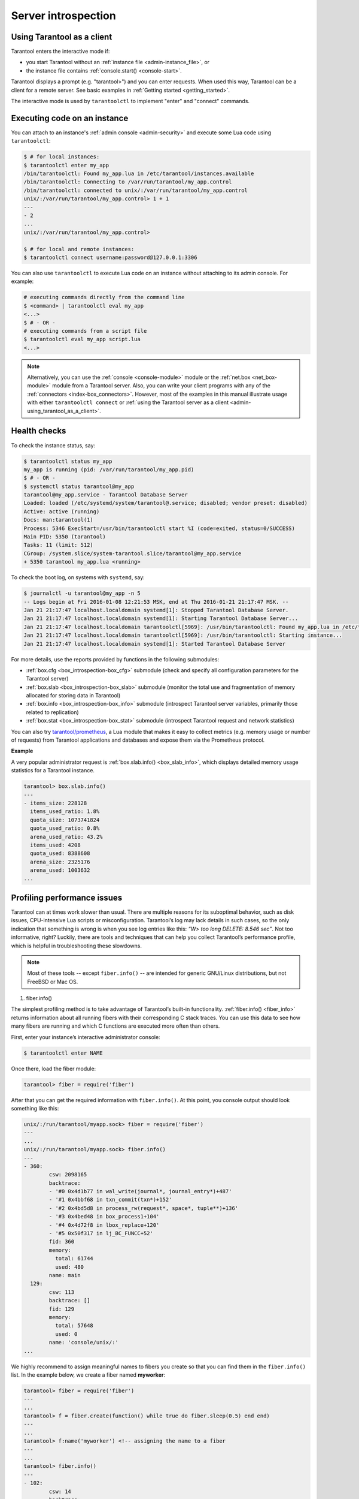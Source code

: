 .. _admin-server_introspection:

================================================================================
Server introspection
================================================================================

.. _admin-using_tarantool_as_a_client:

--------------------------------------------------------------------------------
Using Tarantool as a client
--------------------------------------------------------------------------------

Tarantool enters the interactive mode if:

* you start Tarantool without an
  :ref:`instance file <admin-instance_file>`, or

* the instance file contains :ref:`console.start() <console-start>`.

Tarantool displays a prompt (e.g. "tarantool>") and you can enter requests.
When used this way, Tarantool can be a client for a remote server.
See basic examples in :ref:`Getting started <getting_started>`.

The interactive mode is used by ``tarantoolctl`` to implement "enter" and
"connect" commands.

.. _admin-executing_code_on_an_instance:

--------------------------------------------------------------------------------
Executing code on an instance
--------------------------------------------------------------------------------

You can attach to an instance's :ref:`admin console <admin-security>` and execute some Lua code using
``tarantoolctl``:

.. code-block:: bash

   $ # for local instances:
   $ tarantoolctl enter my_app
   /bin/tarantoolctl: Found my_app.lua in /etc/tarantool/instances.available
   /bin/tarantoolctl: Connecting to /var/run/tarantool/my_app.control
   /bin/tarantoolctl: connected to unix/:/var/run/tarantool/my_app.control
   unix/:/var/run/tarantool/my_app.control> 1 + 1
   ---
   - 2
   ...
   unix/:/var/run/tarantool/my_app.control>
   
   $ # for local and remote instances:
   $ tarantoolctl connect username:password@127.0.0.1:3306

You can also use ``tarantoolctl`` to execute Lua code on an instance without
attaching to its admin console. For example:

.. code-block:: bash

   # executing commands directly from the command line
   $ <command> | tarantoolctl eval my_app
   <...>
   $ # - OR -
   # executing commands from a script file
   $ tarantoolctl eval my_app script.lua
   <...>

.. NOTE::

   Alternatively, you can use the :ref:`console <console-module>` module or the
   :ref:`net.box <net_box-module>` module from a Tarantool server. Also, you can
   write your client programs with any of the
   :ref:`connectors <index-box_connectors>`. However, most of the examples in
   this manual illustrate usage with either ``tarantoolctl connect`` or
   :ref:`using the Tarantool server as a client <admin-using_tarantool_as_a_client>`.

.. _admin-health_checks:

--------------------------------------------------------------------------------
Health checks
--------------------------------------------------------------------------------

To check the instance status, say:

.. code-block:: bash

   $ tarantoolctl status my_app
   my_app is running (pid: /var/run/tarantool/my_app.pid)
   $ # - OR -
   $ systemctl status tarantool@my_app
   tarantool@my_app.service - Tarantool Database Server
   Loaded: loaded (/etc/systemd/system/tarantool@.service; disabled; vendor preset: disabled)
   Active: active (running)
   Docs: man:tarantool(1)
   Process: 5346 ExecStart=/usr/bin/tarantoolctl start %I (code=exited, status=0/SUCCESS)
   Main PID: 5350 (tarantool)
   Tasks: 11 (limit: 512)
   CGroup: /system.slice/system-tarantool.slice/tarantool@my_app.service
   + 5350 tarantool my_app.lua <running>

To check the boot log, on systems with ``systemd``, say:

.. code-block:: bash

   $ journalctl -u tarantool@my_app -n 5
   -- Logs begin at Fri 2016-01-08 12:21:53 MSK, end at Thu 2016-01-21 21:17:47 MSK. --
   Jan 21 21:17:47 localhost.localdomain systemd[1]: Stopped Tarantool Database Server.
   Jan 21 21:17:47 localhost.localdomain systemd[1]: Starting Tarantool Database Server...
   Jan 21 21:17:47 localhost.localdomain tarantoolctl[5969]: /usr/bin/tarantoolctl: Found my_app.lua in /etc/tarantool/instances.available
   Jan 21 21:17:47 localhost.localdomain tarantoolctl[5969]: /usr/bin/tarantoolctl: Starting instance...
   Jan 21 21:17:47 localhost.localdomain systemd[1]: Started Tarantool Database Server

For more details, use the reports provided by functions in the following submodules:

* :ref:`box.cfg <box_introspection-box_cfg>` submodule (check and specify all
  configuration parameters for the Tarantool server)

* :ref:`box.slab <box_introspection-box_slab>` submodule (monitor the total use
  and fragmentation of memory allocated for storing data in Tarantool)

* :ref:`box.info <box_introspection-box_info>` submodule (introspect Tarantool
  server variables, primarily those related to replication)
  
* :ref:`box.stat <box_introspection-box_stat>` submodule (introspect Tarantool
  request and network statistics)

You can also try `tarantool/prometheus <https://github.com/tarantool/prometheus>`_,
a Lua module that makes it easy to collect metrics (e.g. memory usage or number
of requests) from Tarantool applications and databases and expose them via the
Prometheus protocol.

**Example**

A very popular administrator request is :ref:`box.slab.info() <box_slab_info>`,
which displays detailed memory usage statistics for a Tarantool instance.

.. code-block:: tarantoolsession

   tarantool> box.slab.info()
   ---
   - items_size: 228128
     items_used_ratio: 1.8%
     quota_size: 1073741824
     quota_used_ratio: 0.8%
     arena_used_ratio: 43.2%
     items_used: 4208
     quota_used: 8388608
     arena_size: 2325176
     arena_used: 1003632
   ...

.. _admin-profiling_performance_issues:

--------------------------------------------------------------------------------
Profiling performance issues
--------------------------------------------------------------------------------

Tarantool can at times work slower than usual. There are multiple reasons for its
suboptimal behavior, such as disk issues, CPU-intensive Lua scripts or misconfiguration.
Tarantool’s log may lack details in such cases, so the only indication that something
is wrong is when you see log entries like this: *“W> too long DELETE: 8.546 sec”*.  Not
too informative, right? Luckily, there are tools and techniques that can help you collect
Tarantool’s performance profile, which is helpful in troubleshooting these slowdowns.

.. NOTE::

	Most of these tools -- except ``fiber.info()`` -- are intended for
	generic GNU/Linux distributions, but not FreeBSD or Mac OS.
	
#. fiber.info()

The simplest profiling method is to take advantage of Tarantool’s built-in functionality.
:ref:`fiber.info() <fiber_info>` returns information about all running fibers with their corresponding C stack
traces. You can use this data to see how many fibers are running and which C functions are
executed more often than others.

First, enter your instance’s interactive administrator console:

.. code-block:: bash

	$ tarantoolctl enter NAME

Once there, load the fiber module:

.. code-block:: tarantoolsession

	tarantool> fiber = require('fiber')

After that you can get the required information with ``fiber.info()``.  At this point, you console
output should look something like this:

.. code-block:: tarantoolsession

	unix/:/run/tarantool/myapp.sock> fiber = require('fiber')
	---
	...
	unix/:/run/tarantool/myapp.sock> fiber.info()
	---
	- 360:
		csw: 2098165
		backtrace:
		- '#0 0x4d1b77 in wal_write(journal*, journal_entry*)+487'
		- '#1 0x4bbf68 in txn_commit(txn*)+152'
		- '#2 0x4bd5d8 in process_rw(request*, space*, tuple**)+136'
		- '#3 0x4bed48 in box_process1+104'
		- '#4 0x4d72f8 in lbox_replace+120'
		- '#5 0x50f317 in lj_BC_FUNCC+52'
		fid: 360
		memory:
		  total: 61744
		  used: 480
		name: main
	  129:
		csw: 113
		backtrace: []
		fid: 129
		memory:
		  total: 57648
		  used: 0
		name: 'console/unix/:'
	...

We highly recommend to assign meaningful names to fibers you create so that you can find them in
the ``fiber.info()`` list. In the example below, we create a fiber named **myworker**:

.. code-block:: tarantoolsession

	tarantool> fiber = require('fiber')
	---
	...
	tarantool> f = fiber.create(function() while true do fiber.sleep(0.5) end end)
	---
	...
	tarantool> f:name('myworker') <!-- assigning the name to a fiber
	---
	...
	tarantool> fiber.info()
	---
	- 102:
		csw: 14
		backtrace:
		- '#0 0x501a1a in fiber_yield_timeout+90'
		- '#1 0x4f2008 in lbox_fiber_sleep+72'
		- '#2 0x5112a7 in lj_BC_FUNCC+52'
		fid: 102
		memory:
		  total: 57656
		  used: 0
		name: myworker <!-- newly created background fiber
	  101:
		csw: 284
		backtrace: []
		fid: 101
		memory:
		  total: 57656
		  used: 0
		name: interactive
	...

You can kill any fiber with :ref:`fiber.kill(fid) <fiber-kill>`. In the example below,
we kill fiber **102**, so you don’t see it in the list anymore:

.. code-block:: tarantoolsession

	tarantool> fiber.kill(102)
	---
	...
	tarantool> fiber.info()
	---
	- 101:
		csw: 324
		backtrace: []
		fid: 101
		memory:
		  total: 57656
		  used: 0
		name: interactive
	...

If you want to dynamically obtain information with ``fiber.info()``, the shell script below may come in
handy. It connects to a Tarantool instance specified by **NAME** every 0.5 seconds, grabs the ``fiber.info()``
output and writes it to the **fiber-info.txt** file:

.. code-block:: bash

	$ rm -f fiber.info.txt
	$ watch -n 0.5 "echo 'require(\"fiber\").info()' | tarantoolctl enter NAME | tee -a fiber-info.txt"

If you can't understand which fiber causes performance issues, collect the metrics of the ``fiber.info()``
output for 10-15 seconds using the script above and contact the Tarantool team support@tarantool.org.

#. Poor man’s profilers:

	* pstack <pid>
	
To use this tool, first install it with a package manager that comes with your Linux distribution. This
command prints an execution stack trace of a running process specified by the PID. You might want to run
this command several times in a row to pinpoint the bottleneck that causes the slowdown.

Once installed, run the following command:

.. code-block:: bash

	$ pstack $(pidof tarantool INSTANCENAME.lua)

The ``echo $(pidof tarantool INSTANCENAME.lua)`` command shows the PID of Tarantool running the **INSTANCENAME.lua** file.

You should get similar output:

.. code-block:: bash

	Thread 19 (Thread 0x7f09d1bff700 (LWP 24173)):
	#0 0x00007f0a1a5423f2 in ?? () from /lib64/libgomp.so.1
	#1 0x00007f0a1a53fdc0 in ?? () from /lib64/libgomp.so.1
	#2 0x00007f0a1ad5adc5 in start_thread () from /lib64/libpthread.so.0
	#3 0x00007f0a1a050ced in clone () from /lib64/libc.so.6
	Thread 18 (Thread 0x7f09d13fe700 (LWP 24174)):
	#0 0x00007f0a1a5423f2 in ?? () from /lib64/libgomp.so.1
	#1 0x00007f0a1a53fdc0 in ?? () from /lib64/libgomp.so.1
	#2 0x00007f0a1ad5adc5 in start_thread () from /lib64/libpthread.so.0
	#3 0x00007f0a1a050ced in clone () from /lib64/libc.so.6
	Thread 17 (Thread 0x7f09d0bfd700 (LWP 24175)):
	#0 0x00007f0a1a5423f2 in ?? () from /lib64/libgomp.so.1
	#1 0x00007f0a1a53fdc0 in ?? () from /lib64/libgomp.so.1
	#2 0x00007f0a1ad5adc5 in start_thread () from /lib64/libpthread.so.0
	#3 0x00007f0a1a050ced in clone () from /lib64/libc.so.6
	Thread 16 (Thread 0x7f09d03fc700 (LWP 24176)):
	#0 0x00007f0a1a5423f2 in ?? () from /lib64/libgomp.so.1
	#1 0x00007f0a1a53fdc0 in ?? () from /lib64/libgomp.so.1
	#2 0x00007f0a1ad5adc5 in start_thread () from /lib64/libpthread.so.0
	#3 0x00007f0a1a050ced in clone () from /lib64/libc.so.6
	Thread 15 (Thread 0x7f09cfbfb700 (LWP 24177)):
	#0 0x00007f0a1a5423f2 in ?? () from /lib64/libgomp.so.1
	#1 0x00007f0a1a53fdc0 in ?? () from /lib64/libgomp.so.1
	#2 0x00007f0a1ad5adc5 in start_thread () from /lib64/libpthread.so.0
	#3 0x00007f0a1a050ced in clone () from /lib64/libc.so.6
	Thread 14 (Thread 0x7f09cf3fa700 (LWP 24178)):
	#0 0x00007f0a1a5423f2 in ?? () from /lib64/libgomp.so.1
	#1 0x00007f0a1a53fdc0 in ?? () from /lib64/libgomp.so.1
	#2 0x00007f0a1ad5adc5 in start_thread () from /lib64/libpthread.so.0
	#3 0x00007f0a1a050ced in clone () from /lib64/libc.so.6
	Thread 13 (Thread 0x7f09cebf9700 (LWP 24179)):
	#0 0x00007f0a1a5423f2 in ?? () from /lib64/libgomp.so.1
	#1 0x00007f0a1a53fdc0 in ?? () from /lib64/libgomp.so.1
	#2 0x00007f0a1ad5adc5 in start_thread () from /lib64/libpthread.so.0
	#3 0x00007f0a1a050ced in clone () from /lib64/libc.so.6
	Thread 12 (Thread 0x7f09ce3f8700 (LWP 24180)):
	#0 0x00007f0a1a5423f2 in ?? () from /lib64/libgomp.so.1
	#1 0x00007f0a1a53fdc0 in ?? () from /lib64/libgomp.so.1
	#2 0x00007f0a1ad5adc5 in start_thread () from /lib64/libpthread.so.0
	#3 0x00007f0a1a050ced in clone () from /lib64/libc.so.6
	Thread 11 (Thread 0x7f09cdbf7700 (LWP 24181)):
	#0 0x00007f0a1a5423f2 in ?? () from /lib64/libgomp.so.1
	#1 0x00007f0a1a53fdc0 in ?? () from /lib64/libgomp.so.1
	#2 0x00007f0a1ad5adc5 in start_thread () from /lib64/libpthread.so.0
	#3 0x00007f0a1a050ced in clone () from /lib64/libc.so.6
	Thread 10 (Thread 0x7f09cd3f6700 (LWP 24182)):
	#0 0x00007f0a1a5423f2 in ?? () from /lib64/libgomp.so.1
	#1 0x00007f0a1a53fdc0 in ?? () from /lib64/libgomp.so.1
	#2 0x00007f0a1ad5adc5 in start_thread () from /lib64/libpthread.so.0
	#3 0x00007f0a1a050ced in clone () from /lib64/libc.so.6
	Thread 9 (Thread 0x7f09ccbf5700 (LWP 24183)):
	#0 0x00007f0a1a5423f2 in ?? () from /lib64/libgomp.so.1
	#1 0x00007f0a1a53fdc0 in ?? () from /lib64/libgomp.so.1
	#2 0x00007f0a1ad5adc5 in start_thread () from /lib64/libpthread.so.0
	#3 0x00007f0a1a050ced in clone () from /lib64/libc.so.6
	Thread 8 (Thread 0x7f09cc3f4700 (LWP 24184)):
	#0 0x00007f0a1a5423f2 in ?? () from /lib64/libgomp.so.1
	#1 0x00007f0a1a53fdc0 in ?? () from /lib64/libgomp.so.1
	#2 0x00007f0a1ad5adc5 in start_thread () from /lib64/libpthread.so.0
	#3 0x00007f0a1a050ced in clone () from /lib64/libc.so.6
	Thread 7 (Thread 0x7f09cbbf3700 (LWP 24185)):
	#0 0x00007f0a1a5423f2 in ?? () from /lib64/libgomp.so.1
	#1 0x00007f0a1a53fdc0 in ?? () from /lib64/libgomp.so.1
	#2 0x00007f0a1ad5adc5 in start_thread () from /lib64/libpthread.so.0
	#3 0x00007f0a1a050ced in clone () from /lib64/libc.so.6
	Thread 6 (Thread 0x7f09cb3f2700 (LWP 24186)):
	#0 0x00007f0a1a5423f2 in ?? () from /lib64/libgomp.so.1
	#1 0x00007f0a1a53fdc0 in ?? () from /lib64/libgomp.so.1
	#2 0x00007f0a1ad5adc5 in start_thread () from /lib64/libpthread.so.0
	#3 0x00007f0a1a050ced in clone () from /lib64/libc.so.6
	Thread 5 (Thread 0x7f09cabf1700 (LWP 24187)):
	#0 0x00007f0a1a5423f2 in ?? () from /lib64/libgomp.so.1
	#1 0x00007f0a1a53fdc0 in ?? () from /lib64/libgomp.so.1
	#2 0x00007f0a1ad5adc5 in start_thread () from /lib64/libpthread.so.0
	#3 0x00007f0a1a050ced in clone () from /lib64/libc.so.6
	Thread 4 (Thread 0x7f09ca3f0700 (LWP 24189)):
	#0 0x00007f0a1ad5e6d5 in pthread_cond_wait@@GLIBC_2.3.2 () from /lib64/libpthread.so.0
	#1 0x00000000004c42c0 in etp_proc ()
	#2 0x00007f0a1ad5adc5 in start_thread () from /lib64/libpthread.so.0
	#3 0x00007f0a1a050ced in clone () from /lib64/libc.so.6
	Thread 3 (Thread 0x7f09c93ff700 (LWP 24190)):
	#0 0x00007f0a1a0512c3 in epoll_wait () from /lib64/libc.so.6
	#1 0x00000000006051c8 in epoll_poll ()
	#2 0x0000000000607533 in ev_run ()
	#3 0x00000000004b620c in cord_costart_thread_func ()
	#4 0x00000000004b6d9f in cord_thread_func ()
	#5 0x00007f0a1ad5adc5 in start_thread () from /lib64/libpthread.so.0
	#6 0x00007f0a1a050ced in clone () from /lib64/libc.so.6
	Thread 2 (Thread 0x7f09c8bfe700 (LWP 24191)):
	#0 0x00007f0a1ad5e6d5 in pthread_cond_wait@@GLIBC_2.3.2 () from /lib64/libpthread.so.0
	#1 0x000000000045d901 in wal_writer_pop(wal_writer*) ()
	#2 0x000000000045db01 in wal_writer_f(__va_list_tag*) ()
	#3 0x0000000000429abc in fiber_cxx_invoke(int (*)(__va_list_tag*), __va_list_tag*) ()
	#4 0x00000000004b52a0 in fiber_loop ()
	#5 0x00000000006099cf in coro_init ()
	Thread 1 (Thread 0x7f0a1c47fd80 (LWP 24172)):
	#0 0x00007f0a1a0512c3 in epoll_wait () from /lib64/libc.so.6
	#1 0x00000000006051c8 in epoll_poll ()
	#2 0x0000000000607533 in ev_run ()
	#3 0x0000000000428e13 in main ()

	* gdb -ex "bt" -p <pid>
	
As with ``pstack``, the GNU debugger (also known as *gdb*) needs to be installed before you
can start using it. Your Linux package manager can help you with that.

Once the debugger is installed, say:

.. code-block:: bash

	$ gdb -ex "set pagination 0" -ex "thread apply all bt" --batch -p $(pidof tarantool INSTANCENAME.lua)

The ``echo $(pidof tarantool INSTANCENAME.lua)`` command shows the PID of Tarantool running the **INSTANCENAME.lua** file.

After using the debugger, your console output should look like this:

.. code-block:: bash

	[Thread debugging using libthread_db enabled]
	Using host libthread_db library "/lib/x86_64-linux-gnu/libthread_db.so.1".

	[CUT]

	Thread 1 (Thread 0x7f72289ba940 (LWP 20535)):
	#0 _int_malloc (av=av@entry=0x7f7226e0eb20 <main_arena>, bytes=bytes@entry=504) at malloc.c:3697
	#1 0x00007f7226acf21a in __libc_calloc (n=<optimized out>, elem_size=<optimized out>) at malloc.c:3234
	#2 0x00000000004631f8 in vy_merge_iterator_reserve (capacity=3, itr=0x7f72264af9e0) at /usr/src/tarantool/src/box/vinyl.c:7629
	#3 vy_merge_iterator_add (itr=itr@entry=0x7f72264af9e0, is_mutable=is_mutable@entry=true, belong_range=belong_range@entry=false) at /usr/src/tarantool/src/box/vinyl.c:7660
	#4 0x00000000004703df in vy_read_iterator_add_mem (itr=0x7f72264af990) at /usr/src/tarantool/src/box/vinyl.c:8387
	#5 vy_read_iterator_use_range (itr=0x7f72264af990) at /usr/src/tarantool/src/box/vinyl.c:8453
	#6 0x000000000047657d in vy_read_iterator_start (itr=<optimized out>) at /usr/src/tarantool/src/box/vinyl.c:8501
	#7 0x00000000004766b5 in vy_read_iterator_next (itr=itr@entry=0x7f72264af990, result=result@entry=0x7f72264afad8) at /usr/src/tarantool/src/box/vinyl.c:8592
	#8 0x000000000047689d in vy_index_get (tx=tx@entry=0x7f7226468158, index=index@entry=0x2563860, key=<optimized out>, part_count=<optimized out>, result=result@entry=0x7f72264afad8) at /usr/src/tarantool/src/box/vinyl.c:5705
	#9 0x0000000000477601 in vy_replace_impl (request=<optimized out>, request=<optimized out>, stmt=0x7f72265a7150, space=0x2567ea0, tx=0x7f7226468158) at /usr/src/tarantool/src/box/vinyl.c:5920
	#10 vy_replace (tx=0x7f7226468158, stmt=stmt@entry=0x7f72265a7150, space=0x2567ea0, request=<optimized out>) at /usr/src/tarantool/src/box/vinyl.c:6608
	#11 0x00000000004615a9 in VinylSpace::executeReplace (this=<optimized out>, txn=<optimized out>, space=<optimized out>, request=<optimized out>) at /usr/src/tarantool/src/box/vinyl_space.cc:108
	#12 0x00000000004bd723 in process_rw (request=request@entry=0x7f72265a70f8, space=space@entry=0x2567ea0, result=result@entry=0x7f72264afbc8) at /usr/src/tarantool/src/box/box.cc:182
	#13 0x00000000004bed48 in box_process1 (request=0x7f72265a70f8, result=result@entry=0x7f72264afbc8) at /usr/src/tarantool/src/box/box.cc:700
	#14 0x00000000004bf389 in box_replace (space_id=space_id@entry=513, tuple=<optimized out>, tuple_end=<optimized out>, result=result@entry=0x7f72264afbc8) at /usr/src/tarantool/src/box/box.cc:754
	#15 0x00000000004d72f8 in lbox_replace (L=0x413c5780) at /usr/src/tarantool/src/box/lua/index.c:72
	#16 0x000000000050f317 in lj_BC_FUNCC ()
	#17 0x00000000004d37c7 in execute_lua_call (L=0x413c5780) at /usr/src/tarantool/src/box/lua/call.c:282
	#18 0x000000000050f317 in lj_BC_FUNCC ()
	#19 0x0000000000529c7b in lua_cpcall ()
	#20 0x00000000004f6aa3 in luaT_cpcall (L=L@entry=0x413c5780, func=func@entry=0x4d36d0 <execute_lua_call>, ud=ud@entry=0x7f72264afde0) at /usr/src/tarantool/src/lua/utils.c:962
	#21 0x00000000004d3fe7 in box_process_lua (handler=0x4d36d0 <execute_lua_call>, out=out@entry=0x7f7213020600, request=request@entry=0x413c5780) at /usr/src/tarantool/src/box/lua/call.c:382
	#22 box_lua_call (request=request@entry=0x7f72130401d8, out=out@entry=0x7f7213020600) at /usr/src/tarantool/src/box/lua/call.c:405
	#23 0x00000000004c0f27 in box_process_call (request=request@entry=0x7f72130401d8, out=out@entry=0x7f7213020600) at /usr/src/tarantool/src/box/box.cc:1074
	#24 0x000000000041326c in tx_process_misc (m=0x7f7213040170) at /usr/src/tarantool/src/box/iproto.cc:942
	#25 0x0000000000504554 in cmsg_deliver (msg=0x7f7213040170) at /usr/src/tarantool/src/cbus.c:302
	#26 0x0000000000504c2e in fiber_pool_f (ap=<error reading variable: value has been optimized out>) at /usr/src/tarantool/src/fiber_pool.c:64
	#27 0x000000000041122c in fiber_cxx_invoke(fiber_func, typedef __va_list_tag __va_list_tag *) (f=<optimized out>, ap=<optimized out>) at /usr/src/tarantool/src/fiber.h:645
	#28 0x00000000005011a0 in fiber_loop (data=<optimized out>) at /usr/src/tarantool/src/fiber.c:641
	#29 0x0000000000688fbf in coro_init () at /usr/src/tarantool/third_party/coro/coro.c:110

Run the debugger in a loop a few times to collect enough samples for making conclusions about why
Tarantool demonstrates suboptimal performance. To help you do that, use the following script:

.. code-block:: bash

	$ rm -f stack-trace.txt
	$ watch -n 0.5 "gdb -ex 'set pagination 0' -ex 'thread apply all bt' --batch -p $(pidof tarantool INSTANCENAME.lua) | tee -a stack-trace.txt"

Structurally and functionally, this script is very similar to the one used with ``fiber.info()`` above.

If you have any difficulties troubleshooting, let the script run for 10-15 seconds and then send the
resulting **stack-trace.txt** file to the Tarantool team at support@tarantool.org.

.. WARNING::

	Use the poor man’s profilers with caution: each time they attach to a running process,
	this stops the process execution for about a second, which may leave a serious footprint in high-load services.
	
#. gperftools

To use the CPU profiler from the Google Performance Tools suite with Tarantool, you need to
install Lua bindings for it. But first let’s take care of the prerequisites:

* For Debian/Ubuntu, run:

.. code-block:: bash

	$ apt-get install libgoogle-perftools4

* For RHEL/CentOS/Fedora, run:

.. code-block:: bash

	$ yum install gperftools-libs

Once you do this, install the bindings with this command:

.. code-block:: bash

	$ tarantoolctl rocks install gperftools

First, enter your instance’s interactive administrator console:

.. code-block:: bash

	$ tarantoolctl enter NAME

To start profiling, execute the following commands:

.. code-block:: tarantoolsession

	tarantool> cpuprof = require('gperftools.cpu')
	tarantool> cpuprof.start('/home/<username>/tarantool-on-production.prof')

It takes at least a couple of minutes for the profiler to gather performance metrics. After that,
save the results to disk (you can do that as many times as you need):

.. code-block:: tarantoolsession

	tarantool> cpuprof.flush()

To stop profiling, say:

.. code-block:: tarantoolsession

	tarantool> cpuprof.stop()

You can now analyze the output with the ``pprof`` utility that comes with the ``gperftools`` package:

.. code-block:: bash

	$ pprof --text /usr/bin/tarantool /home/<username>/tarantool-on-production.prof

.. IMPORTANT::

	On Debian/Ubuntu, the ``pprof`` utility is called ``google-pprof``.

Your output should look similar to this:

.. code-block:: bash

	Total: 598 samples
		  83 13.9% 13.9% 83 13.9% epoll_wait
		  54 9.0% 22.9% 102 17.1%
	vy_mem_tree_insert.constprop.35
		  32 5.4% 28.3% 34 5.7% __write_nocancel
		  28 4.7% 32.9% 42 7.0% vy_mem_iterator_start_from
		  26 4.3% 37.3% 26 4.3% _IO_str_seekoff
		  21 3.5% 40.8% 21 3.5% tuple_compare_field
		  19 3.2% 44.0% 19 3.2%
	::TupleCompareWithKey::compare
		  19 3.2% 47.2% 38 6.4% tuple_compare_slowpath
		  12 2.0% 49.2% 23 3.8% __libc_calloc
		   9 1.5% 50.7% 9 1.5%
	::TupleCompare::compare@42efc0
		   9 1.5% 52.2% 9 1.5% vy_cache_on_write
		   9 1.5% 53.7% 57 9.5% vy_merge_iterator_next_key
		   8 1.3% 55.0% 8 1.3% __nss_passwd_lookup
		   6 1.0% 56.0% 25 4.2% gc_onestep
		   6 1.0% 57.0% 6 1.0% lj_tab_next
		   5 0.8% 57.9% 5 0.8% lj_alloc_malloc
		   5 0.8% 58.7% 131 21.9% vy_prepare

#. perf

This performance monitoring and analysis tool is installed separately via your
package manager. Try running the ``perf`` command in the terminal and follow the prompts
to install the necessary package(s).

.. NOTE::

	By default, some ``perf`` commands are restricted to **root**, so, to be on the safe side,
	either run all commands as **root** or prepend them with ``sudo``.

To start gathering performance statistics, say:

.. code-block:: bash

	$ perf record -g -p $(pidof tarantool INSTANCENAME.lua)

This command saves the gathered data to a file named **perf.data** inside the current working
directory. To stop this process (usually, after 10-15 seconds), press **ctrl+C**. In your console,
you’ll see:

.. code-block:: bash

	^C[ perf record: Woken up 1 times to write data ]
	[ perf record: Captured and wrote 0.225 MB perf.data (1573 samples) ]

Now run the following command:

.. code-block:: bash

	$ perf report -n -g --stdio | tee perf-report.txt
	
It formats the statistical data in the **perf.data** file into a performance report and writes it to the **perf-report.txt** file.

The resulting output should look similar to this:

.. code-block:: bash

	# Samples: 14K of event 'cycles'
	# Event count (approx.): 9927346847
	#
	# Children Self Samples Command Shared Object Symbol
	# ........ ........ ............ ......... .................. .......................................
	#
		35.50% 0.55% 79 tarantool tarantool [.] lj_gc_step
				|
				 --34.95%--lj_gc_step
						   |
						   |--29.26%--gc_onestep
						   | |
						   | |--13.85%--gc_sweep
						   | | |
						   | | |--5.59%--lj_alloc_free
						   | | |
						   | | |--1.33%--lj_tab_free
						   | | | |
						   | | | --1.01%--lj_alloc_free
						   | | |
						   | | --1.17%--lj_cdata_free
						   | |
						   | |--5.41%--gc_finalize
						   | | |
						   | | |--1.06%--lj_obj_equal
						   | | |
						   | | --0.95%--lj_tab_set
						   | |
						   | |--4.97%--rehashtab
						   | | |
						   | | --3.65%--lj_tab_resize
						   | | |
						   | | |--0.74%--lj_tab_set
						   | | |
						   | | --0.72%--lj_tab_newkey
						   | |
						   | |--0.91%--propagatemark
						   | |
						   | --0.67%--lj_cdata_free
						   |
							--5.43%--propagatemark
									  |
									   --0.73%--gc_mark

Unlike the poor man’s profilers, tools 3 and 4 have low overhead (almost negligible as
compared with ``pstack`` and ``gdb``): they don’t result in long delays when attaching to a process
and therefore can be used without serious consequences.